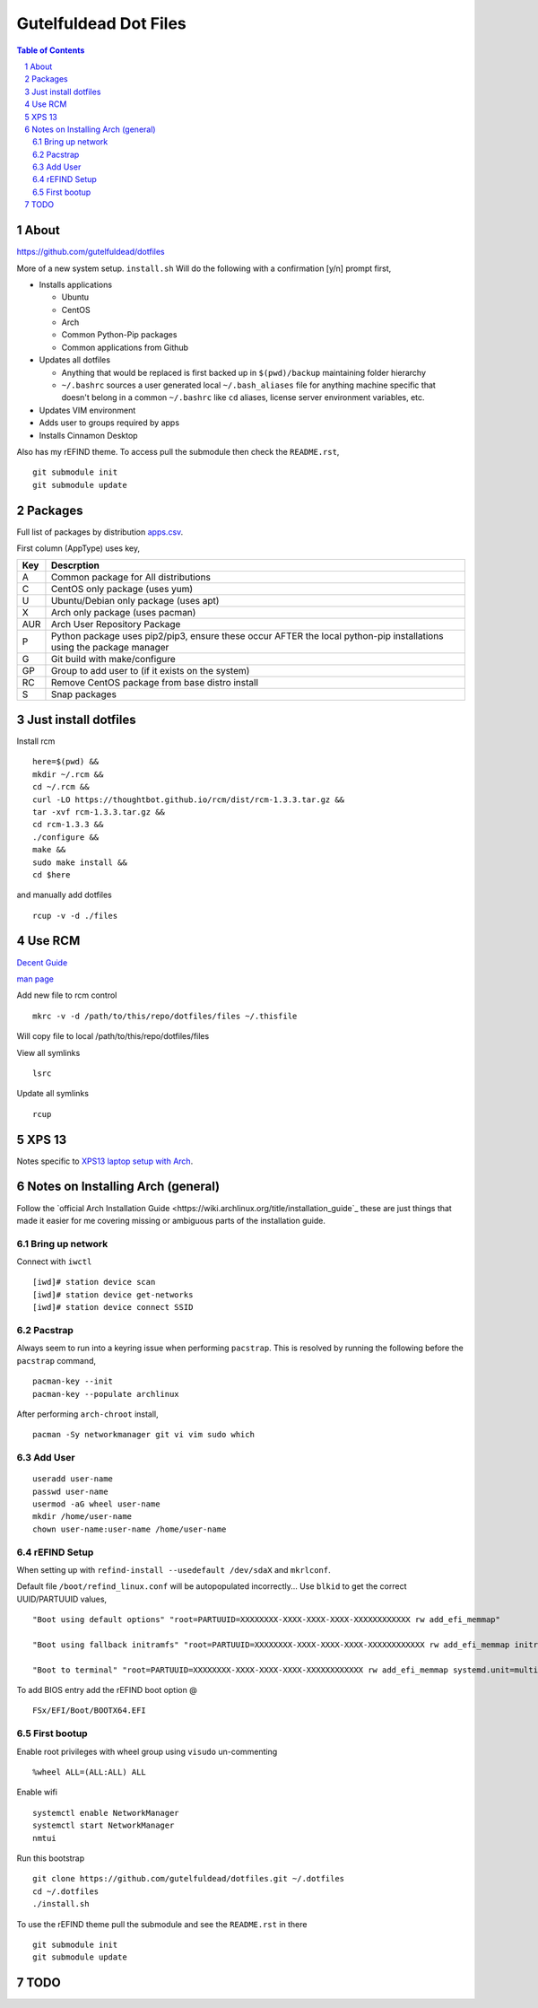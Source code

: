 ======================
Gutelfuldead Dot Files
======================

.. contents:: Table of Contents
.. section-numbering::

About
=====

https://github.com/gutelfuldead/dotfiles

More of a new system setup. ``install.sh`` Will do the following with a confirmation [y/n]
prompt first,

* Installs applications

  * Ubuntu

  * CentOS

  * Arch

  * Common Python-Pip packages

  * Common applications from Github

* Updates all dotfiles

  * Anything that would be replaced is first backed up in ``$(pwd)/backup``
    maintaining folder hierarchy

  * ``~/.bashrc`` sources a user generated local ``~/.bash_aliases`` file for anything
    machine specific that doesn't belong in a common ``~/.bashrc`` like ``cd``
    aliases, license server environment variables, etc.

* Updates VIM environment

* Adds user to groups required by apps

* Installs Cinnamon Desktop

Also has my rEFIND theme. To access pull the submodule then check the ``README.rst``, ::

    git submodule init
    git submodule update

Packages
========

Full list of packages by distribution `apps.csv <./apps.csv>`_.

First column (AppType) uses key,

.. csv-table::
        :header: "Key","Descrption"

        "A","Common package for All distributions"
        "C","CentOS only package (uses yum)"
        "U","Ubuntu/Debian only package (uses apt)"
        "X","Arch only package (uses pacman)"
        "AUR","Arch User Repository Package"
        "P","Python package uses pip2/pip3, ensure these occur AFTER the local
        python-pip installations using the package manager"
        "G","Git build with make/configure"
        "GP","Group to add user to (if it exists on the system)"
        "RC","Remove CentOS package from base distro install"
        "S","Snap packages"

Just install dotfiles
=====================

Install rcm ::

        here=$(pwd) &&
        mkdir ~/.rcm &&
        cd ~/.rcm &&
        curl -LO https://thoughtbot.github.io/rcm/dist/rcm-1.3.3.tar.gz &&
        tar -xvf rcm-1.3.3.tar.gz &&
        cd rcm-1.3.3 &&
        ./configure &&
        make &&
        sudo make install &&
        cd $here

and manually add dotfiles ::

        rcup -v -d ./files

Use RCM
=======

`Decent Guide <https://thoughtbot.com/blog/rcm-for-rc-files-in-dotfiles-repos>`_

`man page <http://thoughtbot.github.io/rcm/rcm.7.html>`_

Add new file to rcm control ::

        mkrc -v -d /path/to/this/repo/dotfiles/files ~/.thisfile

Will copy file to local /path/to/this/repo/dotfiles/files

View all symlinks ::

        lsrc

Update all symlinks ::

        rcup

XPS 13
======

Notes specific to `XPS13 laptop setup with Arch <./xps13.rst>`_.

Notes on Installing Arch (general)
==================================

Follow the `official Arch Installation Guide <https://wiki.archlinux.org/title/installation_guide`_ these are just things that made it easier for me covering missing or ambiguous parts of the installation guide.

Bring up network
----------------

Connect with ``iwctl`` ::

    [iwd]# station device scan
    [iwd]# station device get-networks
    [iwd]# station device connect SSID

Pacstrap
--------

Always seem to run into a keyring issue when performing ``pacstrap``. This is resolved by running the following before the ``pacstrap`` command, ::

    pacman-key --init    
    pacman-key --populate archlinux

After performing ``arch-chroot`` install, ::

    pacman -Sy networkmanager git vi vim sudo which

Add User
--------
::

    useradd user-name
    passwd user-name
    usermod -aG wheel user-name
    mkdir /home/user-name
    chown user-name:user-name /home/user-name

rEFIND Setup
------------

When setting up with ``refind-install --usedefault /dev/sdaX`` and ``mkrlconf``.

Default file ``/boot/refind_linux.conf`` will be autopopulated incorrectly... Use ``blkid`` to get the correct UUID/PARTUUID values, ::

    "Boot using default options" "root=PARTUUID=XXXXXXXX-XXXX-XXXX-XXXX-XXXXXXXXXXXX rw add_efi_memmap"

    "Boot using fallback initramfs" "root=PARTUUID=XXXXXXXX-XXXX-XXXX-XXXX-XXXXXXXXXXXX rw add_efi_memmap initrd=/boot/initramfs-%v-fallback.img"

    "Boot to terminal" "root=PARTUUID=XXXXXXXX-XXXX-XXXX-XXXX-XXXXXXXXXXXX rw add_efi_memmap systemd.unit=multi-user.target"

To add BIOS entry add the rEFIND boot option @ ::

    FSx/EFI/Boot/BOOTX64.EFI

First bootup
------------

Enable root privileges with wheel group using ``visudo`` un-commenting ::

    %wheel ALL=(ALL:ALL) ALL

Enable wifi ::

    systemctl enable NetworkManager
    systemctl start NetworkManager
    nmtui

Run this bootstrap ::

    git clone https://github.com/gutelfuldead/dotfiles.git ~/.dotfiles
    cd ~/.dotfiles
    ./install.sh

To use the rEFIND theme pull the submodule and see the ``README.rst`` in there ::

    git submodule init
    git submodule update
    

TODO
====
